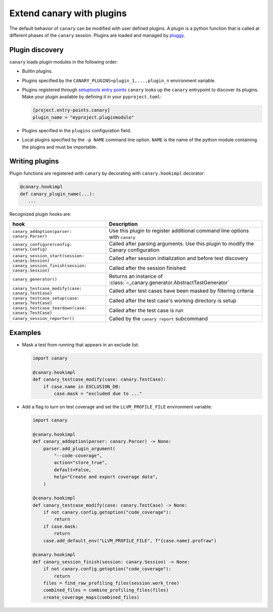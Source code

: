 .. Copyright NTESS. See COPYRIGHT file for details.

   SPDX-License-Identifier: MIT

.. _extending-plugins:

Extend canary with plugins
==========================

The default behavior of ``canary`` can be modified with user defined plugins.  A plugin is a python function that is called at different phases of the ``canary`` session.  Plugins are loaded and managed by `pluggy <https://pluggy.readthedocs.io/en/stable/>`_.

Plugin discovery
----------------

``canary`` loads plugin modules in the following order:

* Builtin plugins.
* Plugins specified by the ``CANARY_PLUGINS=plugin_1,...,plugin_n`` environment variable.
* Plugins registered through `setuptools entry points <https://docs.pytest.org/en/7.1.x/how-to/writing_plugins.html#setuptools-entry-points>`_ ``canary`` looks up the ``canary`` entrypoint to discover its plugins.  Make your plugin available by defining it in your ``pyproject.toml``:

  .. code-block:: toml

     [project.entry-points.canary]
     plugin_name = "myproject.pluginmodule"
* Plugins specified in the ``plugins`` configuration field.
* Local plugins specified by the ``-p NAME`` command line option.  ``NAME`` is the name of the python module containing the plugins and must be importable.

Writing plugins
---------------

Plugin functions are registered with ``canary`` by decorating with ``canary.hookimpl`` decorator:

.. code-block:: python

    @canary.hookimpl
    def canary_plugin_name(...):
       ...

Recognized plugin hooks are:

+------------------------------------------------------+-------------------------------------------------------------------------------------+
| hook                                                 | Description                                                                         |
+======================================================+=====================================================================================+
|``canary_addoption(parser: canary.Parser)``           | Use this plugin to register  additional command line options with ``canary``        |
+------------------------------------------------------+-------------------------------------------------------------------------------------+
|``canary_configure(config: canary.Config)``           | Called after parsing arguments.  Use this plugin to modify the Canary configuration |
+------------------------------------------------------+-------------------------------------------------------------------------------------+
|``canary_session_start(session: canary.Session)``     | Called after session initialization and before test discovery                       |
+------------------------------------------------------+-------------------------------------------------------------------------------------+
|``canary_session_finish(session: canary.Session)``    | Called after the session finished                                                   |
+------------------------------------------------------+-------------------------------------------------------------------------------------+
|``canary_generator()``                                | Returns an instance of :class:`~_canary.generator.AbstractTestGenerator`            |
+------------------------------------------------------+-------------------------------------------------------------------------------------+
|``canary_testcase_modify(case: canary.TestCase)``     | Called after test cases have been masked by filtering criteria                      |
+------------------------------------------------------+-------------------------------------------------------------------------------------+
|``canary_testcase_setup(case: canary.TestCase)``      | Called after the test case's working directory is setup                             |
+------------------------------------------------------+-------------------------------------------------------------------------------------+
|``canary_testcase_teardown(case: canary.TestCase)``   | Called after the test case is run                                                   |
+------------------------------------------------------+-------------------------------------------------------------------------------------+
|``canary_session_reporter()``                         | Called by the ``canary report`` subcommand                                          |
+------------------------------------------------------+-------------------------------------------------------------------------------------+


Examples
--------

* Mask a test from running that appears in an exclude list:

  .. code-block:: python

    import canary

    @canary.hookimpl
    def canary_testcase_modify(case: canary.TestCase):
        if case.name in EXCLUSION_DB:
            case.mask = "excluded due to ..."


* Add a flag to turn on test coverage and set the ``LLVM_PROFILE_FILE`` environment variable:

  .. code-block:: python

    import canary

    @canary.hookimpl
    def canary_addoption(parser: canary.Parser) -> None:
        parser.add_plugin_argument(
            "--code-coverage",
            action="store_true",
            default=False,
            help="Create and export coverage data",
        )

    @canary.hookimpl
    def canary_testcase_modify(case: canary.TestCase) -> None:
        if not canary.config.getoption("code_coverage"):
            return
        if case.mask:
            return
        case.add_default_env("LLVM_PROFILE_FILE", f"{case.name}.profraw")

    @canary.hookimpl
    def canary_session_finish(session: canary.Session) -> None:
        if not canary.config.getoption("code_coverage"):
            return
        files = find_raw_profiling_files(session.work_tree)
        combined_files = combine_profiling_files(files)
        create_coverage_maps(combined_files)
